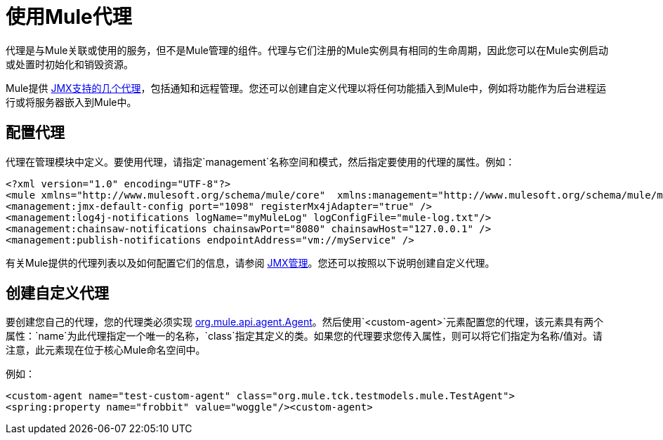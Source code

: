 = 使用Mule代理

代理是与Mule关联或使用的服务，但不是Mule管理的组件。代理与它们注册的Mule实例具有相同的生命周期，因此您可以在Mule实例启动或处置时初始化和销毁​​资源。

Mule提供 link:/mule-user-guide/v/3.2/jmx-management[JMX支持的几个代理]，包括通知和远程管理。您还可以创建自定义代理以将任何功能插入到Mule中，例如将功能作为后台进程运行或将服务器嵌入到Mule中。

== 配置代理

代理在管理模块中定义。要使用代理，请指定`management`名称空间和模式，然后指定要使用的代理的属性。例如：

[source, xml, linenums]
----
<?xml version="1.0" encoding="UTF-8"?>
<mule xmlns="http://www.mulesoft.org/schema/mule/core"  xmlns:management="http://www.mulesoft.org/schema/mule/management"  xsi:schemaLocation="  http://www.springframework.org/schema/beans http://www.springframework.org/schema/beans/spring-beans-3.0.xsd  http://www.mulesoft.org/schema/mule/core http://www.mulesoft.org/schema/mule/core/3.0/mule.xsd  http://www.mulesoft.org/schema/mule/management   http://www.mulesoft.org/schema/mule/management/3.0/mule-management.xsd">  
<management:jmx-default-config port="1098" registerMx4jAdapter="true" />   
<management:log4j-notifications logName="myMuleLog" logConfigFile="mule-log.txt"/>  
<management:chainsaw-notifications chainsawPort="8080" chainsawHost="127.0.0.1" />   
<management:publish-notifications endpointAddress="vm://myService" />
----

有关Mule提供的代理列表以及如何配置它们的信息，请参阅 link:/mule-user-guide/v/3.2/jmx-management[JMX管理]。您还可以按照以下说明创建自定义代理。

== 创建自定义代理

要创建您自己的代理，您的代理类必须实现 http://www.mulesoft.org/docs/site/current/apidocs/org/mule/api/agent/Agent.html[org.mule.api.agent.Agent]。然后使用`<custom-agent>`元素配置您的代理，该元素具有两个属性：`name`为此代理指定一个唯一的名称，`class`指定其定义的类。如果您的代理要求您传入属性，则可以将它们指定为名称/值对。请注意，此元素现在位于核心Mule命名空间中。

例如：

[source, xml, linenums]
----
<custom-agent name="test-custom-agent" class="org.mule.tck.testmodels.mule.TestAgent">
<spring:property name="frobbit" value="woggle"/><custom-agent>
----
